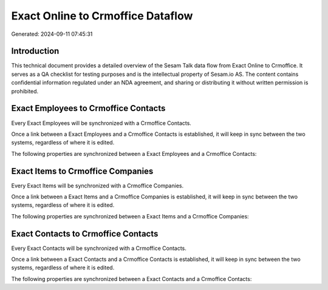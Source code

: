 ==================================
Exact Online to Crmoffice Dataflow
==================================

Generated: 2024-09-11 07:45:31

Introduction
------------

This technical document provides a detailed overview of the Sesam Talk data flow from Exact Online to Crmoffice. It serves as a QA checklist for testing purposes and is the intellectual property of Sesam.io AS. The content contains confidential information regulated under an NDA agreement, and sharing or distributing it without written permission is prohibited.

Exact Employees to Crmoffice Contacts
-------------------------------------
Every Exact Employees will be synchronized with a Crmoffice Contacts.

Once a link between a Exact Employees and a Crmoffice Contacts is established, it will keep in sync between the two systems, regardless of where it is edited.

The following properties are synchronized between a Exact Employees and a Crmoffice Contacts:

.. list-table::
   :header-rows: 1

   * - Exact Employees Property
     - Crmoffice Contacts Property
     - Crmoffice Data Type


Exact Items to Crmoffice Companies
----------------------------------
Every Exact Items will be synchronized with a Crmoffice Companies.

Once a link between a Exact Items and a Crmoffice Companies is established, it will keep in sync between the two systems, regardless of where it is edited.

The following properties are synchronized between a Exact Items and a Crmoffice Companies:

.. list-table::
   :header-rows: 1

   * - Exact Items Property
     - Crmoffice Companies Property
     - Crmoffice Data Type


Exact Contacts to Crmoffice Contacts
------------------------------------
Every Exact Contacts will be synchronized with a Crmoffice Contacts.

Once a link between a Exact Contacts and a Crmoffice Contacts is established, it will keep in sync between the two systems, regardless of where it is edited.

The following properties are synchronized between a Exact Contacts and a Crmoffice Contacts:

.. list-table::
   :header-rows: 1

   * - Exact Contacts Property
     - Crmoffice Contacts Property
     - Crmoffice Data Type

